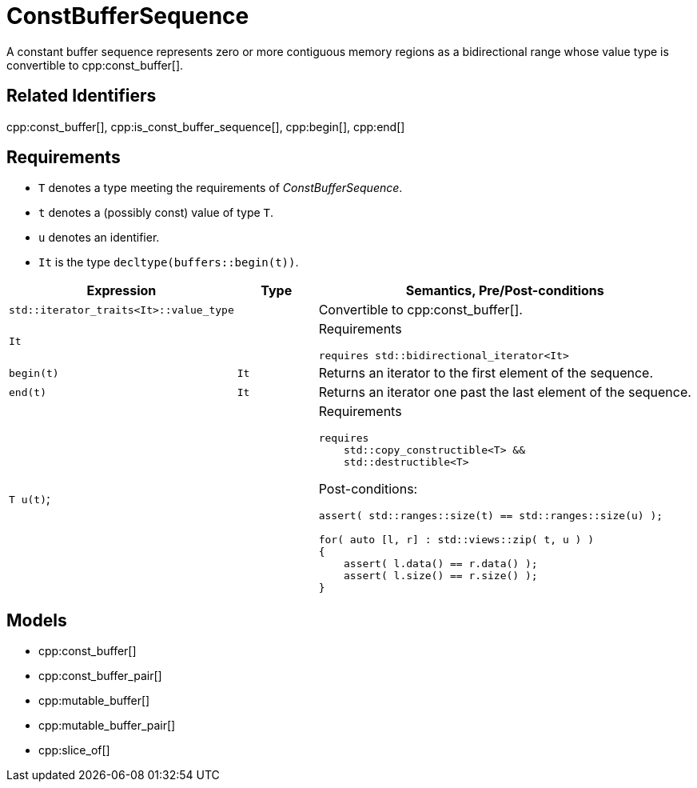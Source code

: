 //
// Copyright (c) 2024 Mohammad Nejati
// Copyright (c) 2025 Vinnie Falco
//
// Distributed under the Boost Software License, Version 1.0. (See accompanying
// file LICENSE_1_0.txt or copy at http://www.boost.org/LICENSE_1_0.txt)
//
// Official repository: https://github.com/cppalliance/buffers
//


= ConstBufferSequence

A constant buffer sequence represents zero or more contiguous memory regions
as a bidirectional range whose value type is convertible to cpp:const_buffer[].

== Related Identifiers

cpp:const_buffer[], cpp:is_const_buffer_sequence[], cpp:begin[], cpp:end[]

== Requirements

* `T` denotes a type meeting the requirements of _ConstBufferSequence_.
* `t` denotes a (possibly const) value of type `T`.
* `u` denotes an identifier.
* `It` is the type `decltype(buffers::begin(t))`.

[cols="1a,1a,3a"]
|===
|Expression|Type|Semantics, Pre/Post-conditions

|`std::iterator_traits<It>::value_type`
|
|Convertible to cpp:const_buffer[].

|`It`
|
|
Requirements
[source,cpp]
----
requires std::bidirectional_iterator<It>
----

|`begin(t)`
|`It`
|Returns an iterator to the first element of the sequence.

|`end(t)`
|`It`
|Returns an iterator one past the last element of the sequence.

|`T u(t)`;
|
|
Requirements
[source,cpp]
----
requires
    std::copy_constructible<T> &&
    std::destructible<T>
----

Post-conditions:
[source,cpp]
----
assert( std::ranges::size(t) == std::ranges::size(u) );

for( auto [l, r] : std::views::zip( t, u ) )
{
    assert( l.data() == r.data() );
    assert( l.size() == r.size() );
}
----

|===


== Models

* cpp:const_buffer[]
* cpp:const_buffer_pair[]
* cpp:mutable_buffer[]
* cpp:mutable_buffer_pair[]
* cpp:slice_of[]
